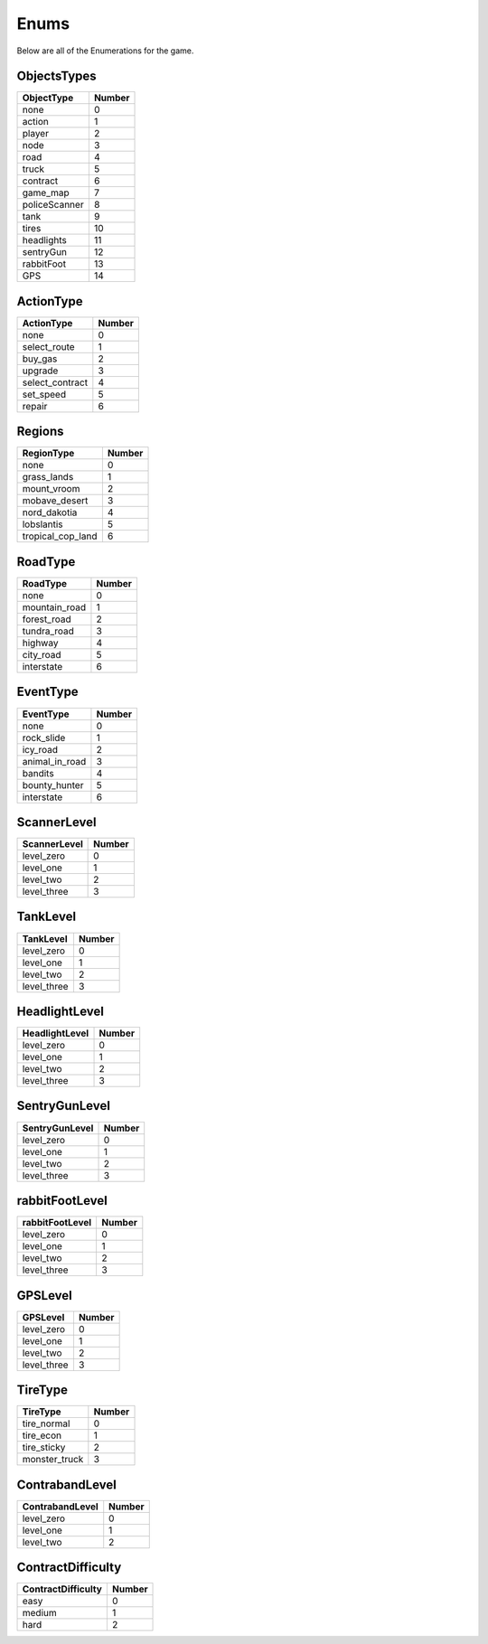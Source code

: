 ==============
Enums
==============

Below are all of the Enumerations for the game. 

ObjectsTypes
#############

============== ==============
ObjectType        Number
============== ==============
none                0
action              1
player              2
node                3
road                4
truck               5
contract            6
game_map            7
policeScanner       8
tank                9
tires               10
headlights          11
sentryGun           12
rabbitFoot          13
GPS                 14
============== ==============

ActionType
###########

================ ==============
ActionType        Number
================ ==============
none                0
select_route        1
buy_gas             2
upgrade             3
select_contract     4
set_speed           5
repair              6
================ ==============


Regions
###########

================== ==============
  RegionType           Number
================== ==============
none                    0
grass_lands             1
mount_vroom             2
mobave_desert           3
nord_dakotia            4
lobslantis              5
tropical_cop_land       6
================== ==============


RoadType
###########

================== ==============
RoadType             Number
================== ==============
none                    0
mountain_road           1
forest_road             2
tundra_road             3
highway                 4
city_road               5
interstate              6
================== ==============


EventType
###########

================== ==============
EventType             Number
================== ==============
none                    0
rock_slide              1
icy_road                2
animal_in_road          3
bandits                 4
bounty_hunter           5
interstate              6
================== ==============

ScannerLevel
#############

================== ==============
ScannerLevel          Number
================== ==============
level_zero              0
level_one               1
level_two               2
level_three             3
================== ==============

TankLevel
#############

================== ==============
TankLevel            Number
================== ==============
level_zero              0
level_one               1
level_two               2
level_three             3
================== ==============


HeadlightLevel
###############

================== ==============
HeadlightLevel        Number
================== ==============
level_zero              0
level_one               1
level_two               2
level_three             3
================== ==============

SentryGunLevel
################

================== ==============
SentryGunLevel        Number
================== ==============
level_zero              0
level_one               1
level_two               2
level_three             3
================== ==============


rabbitFootLevel
################

================== ==============
rabbitFootLevel       Number
================== ==============
level_zero              0
level_one               1
level_two               2
level_three             3
================== ==============

GPSLevel
################

================== ==============
GPSLevel             Number
================== ==============
level_zero              0
level_one               1
level_two               2
level_three             3
================== ==============



TireType
#############

================== ==============
TireType            Number
================== ==============
    tire_normal          0
    tire_econ            1
    tire_sticky          2
    monster_truck        3
================== ==============

ContrabandLevel
################

================== ==============
ContrabandLevel        Number
================== ==============
level_zero              0
level_one               1
level_two               2
================== ==============

ContractDifficulty
###################

==================== ==============
ContractDifficulty        Number
==================== ==============
easy                      0
medium                    1
hard                      2
==================== ==============

